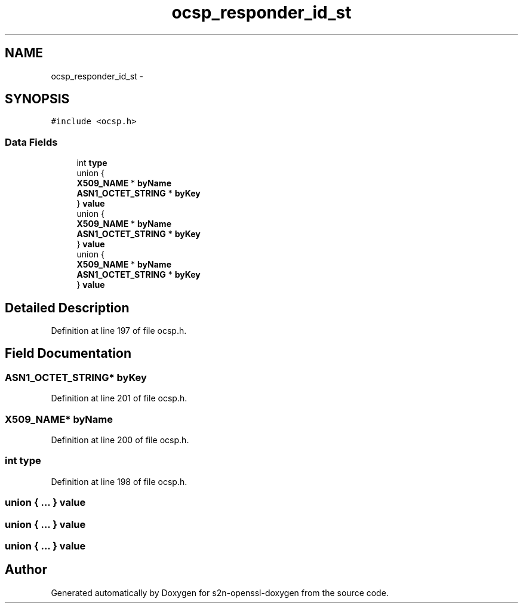 .TH "ocsp_responder_id_st" 3 "Thu Jun 30 2016" "s2n-openssl-doxygen" \" -*- nroff -*-
.ad l
.nh
.SH NAME
ocsp_responder_id_st \- 
.SH SYNOPSIS
.br
.PP
.PP
\fC#include <ocsp\&.h>\fP
.SS "Data Fields"

.in +1c
.ti -1c
.RI "int \fBtype\fP"
.br
.ti -1c
.RI "union {"
.br
.ti -1c
.RI "   \fBX509_NAME\fP * \fBbyName\fP"
.br
.ti -1c
.RI "   \fBASN1_OCTET_STRING\fP * \fBbyKey\fP"
.br
.ti -1c
.RI "} \fBvalue\fP"
.br
.ti -1c
.RI "union {"
.br
.ti -1c
.RI "   \fBX509_NAME\fP * \fBbyName\fP"
.br
.ti -1c
.RI "   \fBASN1_OCTET_STRING\fP * \fBbyKey\fP"
.br
.ti -1c
.RI "} \fBvalue\fP"
.br
.ti -1c
.RI "union {"
.br
.ti -1c
.RI "   \fBX509_NAME\fP * \fBbyName\fP"
.br
.ti -1c
.RI "   \fBASN1_OCTET_STRING\fP * \fBbyKey\fP"
.br
.ti -1c
.RI "} \fBvalue\fP"
.br
.in -1c
.SH "Detailed Description"
.PP 
Definition at line 197 of file ocsp\&.h\&.
.SH "Field Documentation"
.PP 
.SS "\fBASN1_OCTET_STRING\fP* byKey"

.PP
Definition at line 201 of file ocsp\&.h\&.
.SS "\fBX509_NAME\fP* byName"

.PP
Definition at line 200 of file ocsp\&.h\&.
.SS "int type"

.PP
Definition at line 198 of file ocsp\&.h\&.
.SS "union { \&.\&.\&. }   value"

.SS "union { \&.\&.\&. }   value"

.SS "union { \&.\&.\&. }   value"


.SH "Author"
.PP 
Generated automatically by Doxygen for s2n-openssl-doxygen from the source code\&.
